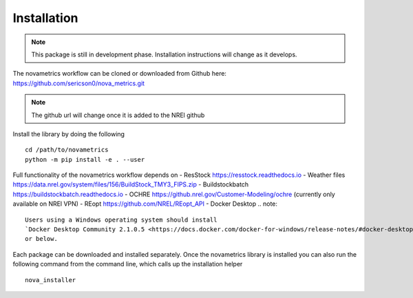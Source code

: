 Installation
==========================

.. note::
    This package is still in development phase. Installation instructions will change as it develops.

The novametrics workflow can be cloned or downloaded from Github here:
https://github.com/sericson0/nova_metrics.git

.. note::
   The github url will change once it is added to the NREl github

Install the library by doing the following

::

   cd /path/to/novametrics
   python -m pip install -e . --user

Full functionality of the novametrics workflow depends on
- ResStock https://resstock.readthedocs.io
- Weather files https://data.nrel.gov/system/files/156/BuildStock_TMY3_FIPS.zip
- Buildstockbatch https://buildstockbatch.readthedocs.io
- OCHRE https://github.nrel.gov/Customer-Modeling/ochre (currently only available on NREl VPN)
- REopt https://github.com/NREL/REopt_API
- Docker Desktop
.. note::

   Users using a Windows operating system should install 
   `Docker Desktop Community 2.1.0.5 <https://docs.docker.com/docker-for-windows/release-notes/#docker-desktop-community-2105>`_
   or below.


Each package can be downloaded and installed separately. Once the novametrics library is installed you can also run the following command from the command line, which calls up the installation helper

::

   nova_installer

 